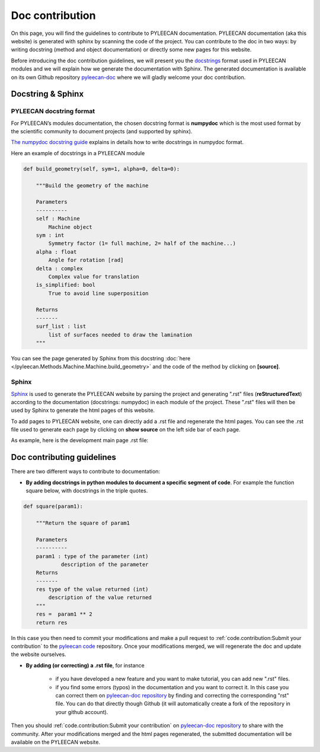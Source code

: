 #################
Doc contribution
#################

On this page, you will find the guidelines to contribute to PYLEECAN documentation.
PYLEECAN documentation (aka this website) is generated with sphinx by scanning the code of the project. You can contribute
to the doc in two ways: by writing docstring (method and object documentation) or directly some new pages for this website.

Before introducing the doc contribution guidelines, we will present you the `docstrings <https://en.wikipedia.org/wiki/Docstring>`__
format used in PYLEECAN modules and we will explain how we generate the documentation with Sphinx. The generated
documentation is available on its own Github repository `pyleecan-doc <https://github.com/Eomys/pyleecan-doc>`__ where we
will gladly welcome your doc contribution.

Docstring & Sphinx
-------------------

PYLEECAN docstring format
''''''''''''''''''''''''''

For PYLEECAN’s modules documentation, the chosen docstring format is **numpydoc** which is the most used format by
the scientific community to document projects (and supported by sphinx).

`The numpydoc docstring guide <https://numpydoc.readthedocs.io/en/latest/format.html>`__
explains in details how to write docstrings in numpydoc format.

Here an example of docstrings in a PYLEECAN module

.. code-block:: python

    def build_geometry(self, sym=1, alpha=0, delta=0):

        """Build the geometry of the machine

        Parameters
        ----------
        self : Machine
            Machine object
        sym : int
            Symmetry factor (1= full machine, 2= half of the machine...)
        alpha : float
            Angle for rotation [rad]
        delta : complex
            Complex value for translation
        is_simplified: bool
            True to avoid line superposition

        Returns
        -------
        surf_list : list
            list of surfaces needed to draw the lamination
        """

You can see the page generated by Sphinx from this docstring :doc:`here </pyleecan.Methods.Machine.Machine.build_geometry>` and
the code of the method by clicking on **[source]**.

Sphinx
'''''''

`Sphinx <http://www.sphinx-doc.org/en/master/>`__ is used to generate the PYLEECAN website by  parsing
the project and generating ".rst" files (**reStructuredText**) according to the documentation (docstrings: numpydoc) in
each module of the project. These ".rst" files will then be used by Sphinx to generate the html pages of this website.

To add pages to PYLEECAN website, one can directly add a .rst file and regenerate the html pages.
You can see the .rst file used to generate each page by clicking on **show source** on the left side bar of each page.

As example, here is the development main page .rst file:

.. image:: _static/development.png



Doc contributing guidelines
----------------------------

There are two different ways to contribute to documentation:

- **By adding docstrings in python modules to document a specific segment of code**. For example the function square below,
  with docstrings in the triple quotes.

.. code-block:: python

    def square(param1):

        """Return the square of param1

        Parameters
        ----------
        param1 : type of the parameter (int)
                description of the parameter
        Returns
        -------
        res type of the value returned (int)
            description of the value returned
        """
        res =  param1 ** 2
        return res

In this case you then need to commit your modifications and make a pull request to :ref:`code.contribution:Submit your contribution`
to the `pyleecan code <https://github.com/Eomys/pyleecan>`__ repository. Once your modifications merged, we will regenerate the
doc and update the website ourselves.

- **By adding (or correcting) a .rst file**, for instance

    * if you have developed a new feature and you want to make tutorial, you can add new ".rst" files.

    * if you find some errors (typos) in the documentation and you want to correct it. In this case you can correct them on
      `pyleecan-doc repository <https://github.com/Eomys/pyleecan-doc>`__  by finding and correcting the corresponding "rst" file.
      You can do that directly though Github (it will automatically create a fork of the repository in your github account).


Then you should :ref:`code.contribution:Submit your contribution` on `pyleecan-doc repository <https://github.com/Eomys/pyleecan-doc>`__ to
share with the community. After your modifications merged and the html pages regenerated, the submitted documentation will be
available on the PYLEECAN website.
